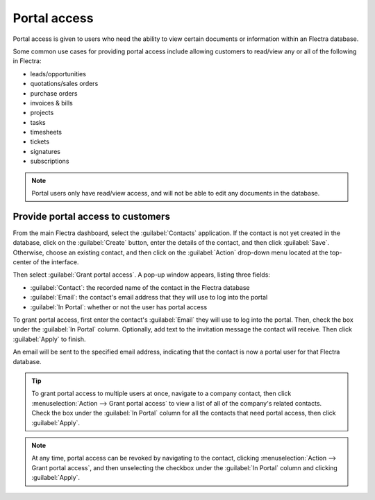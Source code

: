 =============
Portal access
=============

Portal access is given to users who need the ability to view certain documents or information
within an Flectra database.

Some common use cases for providing portal access include allowing customers to read/view any or
all of the following in Flectra:

- leads/opportunities
- quotations/sales orders
- purchase orders
- invoices & bills
- projects
- tasks
- timesheets
- tickets
- signatures
- subscriptions

.. note::
   Portal users only have read/view access, and will not be able to edit any documents in the
   database.

Provide portal access to customers
==================================

From the main Flectra dashboard, select the :guilabel:`Contacts` application. If the contact is not
yet created in the database, click on the :guilabel:`Create` button, enter the details of the
contact, and then click :guilabel:`Save`. Otherwise, choose an existing contact, and then click on
the :guilabel:`Action` drop-down menu located at the top-center of the interface.

.. image:: portal/grant-portal-access.png
   :align: center
   :alt: Use the Contacts application to give portal access to users

Then select :guilabel:`Grant portal access`. A pop-up window appears, listing three fields:

- :guilabel:`Contact`: the recorded name of the contact in the Flectra database
- :guilabel:`Email`: the contact's email address that they will use to log into the portal
- :guilabel:`In Portal`: whether or not the user has portal access

To grant portal access, first enter the contact's :guilabel:`Email` they will use to log into the
portal. Then, check the box under the :guilabel:`In Portal` column. Optionally, add text to the
invitation message the contact will receive. Then click :guilabel:`Apply` to finish.

.. image:: portal/add-contact-to-portal.png
   :align: center
   :alt: An email address and corresponding checkbox for the contact need to be filled in before
         sending a portal invitation.

An email will be sent to the specified email address, indicating that the contact is now a portal
user for that Flectra database.

.. tip::
   To grant portal access to multiple users at once, navigate to a company contact, then click
   :menuselection:`Action --> Grant portal access` to view a list of all of the company's related
   contacts. Check the box under the :guilabel:`In Portal` column for all the contacts that need
   portal access, then click :guilabel:`Apply`.

.. note::
   At any time, portal access can be revoked by navigating to the contact, clicking
   :menuselection:`Action --> Grant portal access`, and then unselecting the checkbox under the
   :guilabel:`In Portal` column and clicking :guilabel:`Apply`.
